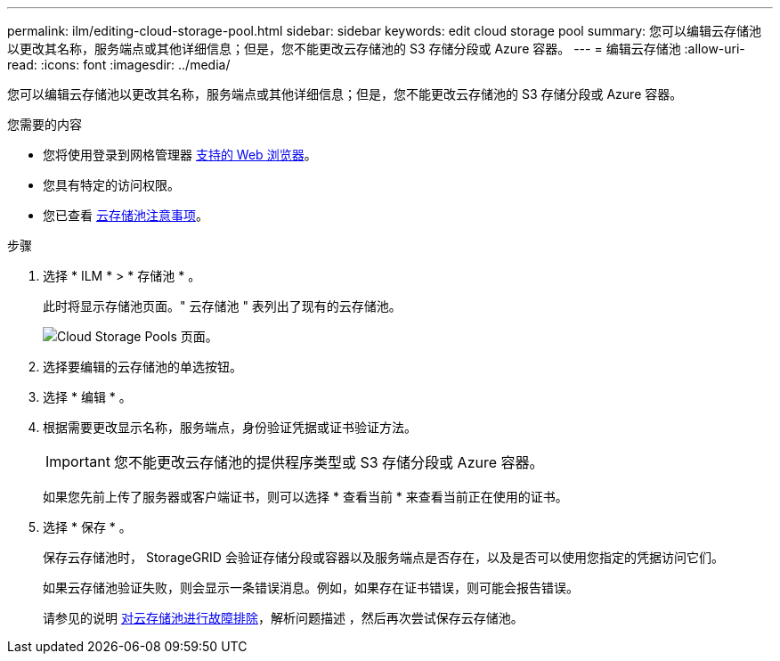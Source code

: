 ---
permalink: ilm/editing-cloud-storage-pool.html 
sidebar: sidebar 
keywords: edit cloud storage pool 
summary: 您可以编辑云存储池以更改其名称，服务端点或其他详细信息；但是，您不能更改云存储池的 S3 存储分段或 Azure 容器。 
---
= 编辑云存储池
:allow-uri-read: 
:icons: font
:imagesdir: ../media/


[role="lead"]
您可以编辑云存储池以更改其名称，服务端点或其他详细信息；但是，您不能更改云存储池的 S3 存储分段或 Azure 容器。

.您需要的内容
* 您将使用登录到网格管理器 xref:../admin/web-browser-requirements.adoc[支持的 Web 浏览器]。
* 您具有特定的访问权限。
* 您已查看 xref:considerations-for-cloud-storage-pools.adoc[云存储池注意事项]。


.步骤
. 选择 * ILM * > * 存储池 * 。
+
此时将显示存储池页面。" 云存储池 " 表列出了现有的云存储池。

+
image::../media/cloud_storage_pool_used_in_ilm_rule.png[Cloud Storage Pools 页面。]

. 选择要编辑的云存储池的单选按钮。
. 选择 * 编辑 * 。
. 根据需要更改显示名称，服务端点，身份验证凭据或证书验证方法。
+

IMPORTANT: 您不能更改云存储池的提供程序类型或 S3 存储分段或 Azure 容器。

+
如果您先前上传了服务器或客户端证书，则可以选择 * 查看当前 * 来查看当前正在使用的证书。

. 选择 * 保存 * 。
+
保存云存储池时， StorageGRID 会验证存储分段或容器以及服务端点是否存在，以及是否可以使用您指定的凭据访问它们。

+
如果云存储池验证失败，则会显示一条错误消息。例如，如果存在证书错误，则可能会报告错误。

+
请参见的说明 xref:troubleshooting-cloud-storage-pools.adoc[对云存储池进行故障排除]，解析问题描述 ，然后再次尝试保存云存储池。


